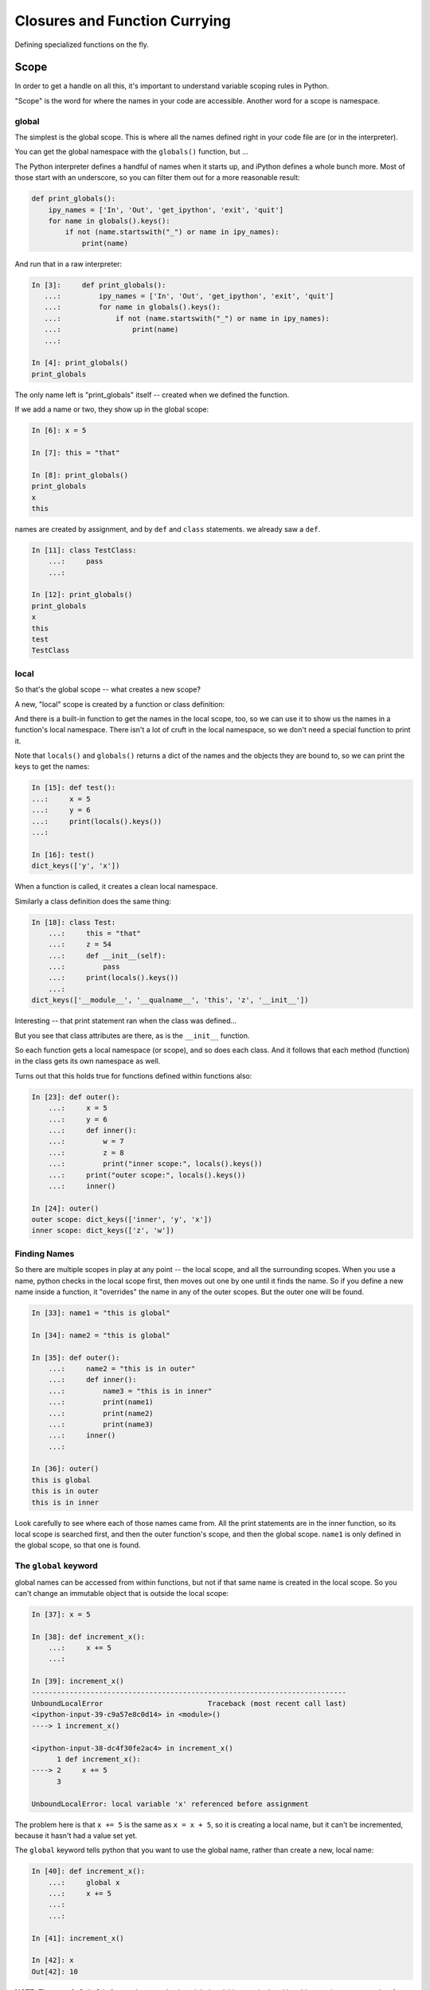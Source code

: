 .. _closures:

##############################
Closures and Function Currying
##############################

Defining specialized functions on the fly.


Scope
=====

In order to get a handle on all this, it's important to understand variable scoping rules in Python.

"Scope" is the word for where the names in your code are accessible. Another word for a scope is namespace.

global
------

The simplest is the global scope. This is where all the names defined right in your code file are (or in the interpreter).

You can get the global namespace with the ``globals()`` function, but ...

The Python interpreter defines a handful of names when it starts up, and iPython defines a whole bunch more.  Most of those start with an underscore, so you can filter them out for a more reasonable result:

.. code-block:: python

    def print_globals():
        ipy_names = ['In', 'Out', 'get_ipython', 'exit', 'quit']
        for name in globals().keys():
            if not (name.startswith("_") or name in ipy_names):
                print(name)

And run that in a raw interpreter:

.. code-block:: ipython

    In [3]:     def print_globals():
       ...:         ipy_names = ['In', 'Out', 'get_ipython', 'exit', 'quit']
       ...:         for name in globals().keys():
       ...:             if not (name.startswith("_") or name in ipy_names):
       ...:                 print(name)
       ...:

    In [4]: print_globals()
    print_globals

The only name left is "print_globals" itself -- created when we defined the function.

If we add a name or two, they show up in the global scope:

.. code-block:: ipython

    In [6]: x = 5

    In [7]: this = "that"

    In [8]: print_globals()
    print_globals
    x
    this

names are created by assignment, and by ``def`` and ``class`` statements. we already saw a ``def``.

.. code-block:: ipython

    In [11]: class TestClass:
        ...:     pass
        ...:

    In [12]: print_globals()
    print_globals
    x
    this
    test
    TestClass

local
-----

So that's the global scope -- what creates a new scope?

A new, "local" scope is created by a function or class definition:

And there is a built-in function to get the names in the local scope, too, so we can use it to show us the names in a function's local namespace. There isn't a lot of cruft in the local namespace, so we don't need a special function to print it.

Note that ``locals()`` and ``globals()`` returns a dict of the names and the objects they are bound to, so we can print the keys to get the names:

.. code-block:: ipython

    In [15]: def test():
    ...:     x = 5
    ...:     y = 6
    ...:     print(locals().keys())
    ...:

    In [16]: test()
    dict_keys(['y', 'x'])

When a function is called, it creates a clean local namespace.

Similarly a class definition does the same thing:

.. code-block:: ipython

    In [18]: class Test:
        ...:     this = "that"
        ...:     z = 54
        ...:     def __init__(self):
        ...:         pass
        ...:     print(locals().keys())
        ...:
    dict_keys(['__module__', '__qualname__', 'this', 'z', '__init__'])

Interesting -- that print statement ran when the class was defined...

But you see that class attributes are there, as is the ``__init__`` function.

So each function gets a local namespace (or scope), and so does each class. And it follows that each method (function) in the class gets its own namespace as well.

Turns out that this holds true for functions defined within functions also:

.. code-block:: ipython

    In [23]: def outer():
        ...:     x = 5
        ...:     y = 6
        ...:     def inner():
        ...:         w = 7
        ...:         z = 8
        ...:         print("inner scope:", locals().keys())
        ...:     print("outer scope:", locals().keys())
        ...:     inner()

    In [24]: outer()
    outer scope: dict_keys(['inner', 'y', 'x'])
    inner scope: dict_keys(['z', 'w'])

Finding Names
-------------

So there are multiple scopes in play at any point -- the local scope, and all the surrounding scopes. When you use a name, python checks in the local scope first, then moves out one by one until it finds the name. So if you define a new name inside a function, it "overrides" the name in any of the outer scopes. But the outer one will be found.

.. code-block:: ipython

    In [33]: name1 = "this is global"

    In [34]: name2 = "this is global"

    In [35]: def outer():
        ...:     name2 = "this is in outer"
        ...:     def inner():
        ...:         name3 = "this is in inner"
        ...:         print(name1)
        ...:         print(name2)
        ...:         print(name3)
        ...:     inner()
        ...:

    In [36]: outer()
    this is global
    this is in outer
    this is in inner

Look carefully to see where each of those names came from. All the print statements are in the inner function, so its local scope is searched first, and then the outer function's scope, and then the global scope. ``name1`` is only defined in the global scope, so that one is found.

The ``global`` keyword
------------------

global names can be accessed from within functions, but not if that same name is created in the local scope. So you can't change an immutable object that is outside the local scope:

.. code-block:: ipython

    In [37]: x = 5

    In [38]: def increment_x():
        ...:     x += 5
        ...:

    In [39]: increment_x()
    ---------------------------------------------------------------------------
    UnboundLocalError                         Traceback (most recent call last)
    <ipython-input-39-c9a57e8c0d14> in <module>()
    ----> 1 increment_x()

    <ipython-input-38-dc4f30fe2ac4> in increment_x()
          1 def increment_x():
    ----> 2     x += 5
          3

    UnboundLocalError: local variable 'x' referenced before assignment

The problem here is that ``x += 5`` is the same as ``x = x + 5``, so it is creating a local name, but it can't be incremented, because it hasn't had a value set yet.

The ``global`` keyword tells python that you want to use the global name, rather than create a new, local name:

.. code-block:: ipython

    In [40]: def increment_x():
        ...:     global x
        ...:     x += 5
        ...:
        ...:

    In [41]: increment_x()

    In [42]: x
    Out[42]: 10

**NOTE:** The use of ``global`` is frowned upon -- having global variables manipulated in arbitrary other scopes makes for buggy, hard to maintain code!

``nonlocal`` keyword
----------------

The other limitation with ``global`` is that there is only one global namespace, so what if you are in a nested scope, and want to get at the value outside the current scope, but not all the way up at the global scope:

.. code-block:: ipython

    In [1]: x = 5

    In [2]: def outer():
       ...:     x = 10
       ...:     def inner():
       ...:         x += 5
       ...:     inner()
       ...:     print("x in outer is:", x)

That's not going to work as the inner x hasn't been initialized:

``UnboundLocalError: local variable 'x' referenced before assignment``

But if we use ``global``, we'll get the global ``x``:

.. code-block:: ipython

    In [4]: def outer():
       ...:     x = 10
       ...:     def inner():
       ...:         global x
       ...:         x += 5
       ...:     inner()
       ...:     print("x in outer is:", x)
       ...:

    In [5]: x
    Out[5]: 5

    In [6]: outer()
    x in outer is: 10

    In [7]: x
    Out[7]: 10

    In [8]: outer()
    x in outer is: 10

    In [9]: x
    Out[9]: 15

so the global ``x`` is getting changed, but not the one in the ``outer`` scope.

This is enough of a limitation that Python 3 added a new keyword: ``nonlocal``. What it means is that the name should be looked for outside the local scope, but only as far as you need to go to find it:

.. code-block:: ipython

    In [10]: def outer():
        ...:     x = 10
        ...:     def inner():
        ...:         nonlocal x
        ...:         x += 5
        ...:     inner()
        ...:     print("x in outer is:", x)
        ...:

    In [11]: outer()
    x in outer is: 15

So the ``x`` in the ``outer`` function scope is the one being changed.

While using ``global`` is discouraged, ``nonlocal`` is safer -- as long as it is referring to a name in a scope that is closely defined like the above example. In fact, ``nonlocal`` will not go all the way up to the global scope to find a name:

.. code-block:: ipython

    In [15]: def outer():
        ...:     def inner():
        ...:         nonlocal x
        ...:         x += 5
        ...:     inner()
        ...:     print("x in outer is:", x)
        ...:
      File "<ipython-input-15-fc6f8de72dfc>", line 3
        nonlocal x
        ^
    SyntaxError: no binding for nonlocal 'x' found

But it will go up multiple levels in nested scopes:

.. code-block: ipython

    In [16]: def outer():
        ...:     x = 10
        ...:     def inner():
        ...:         def inner2():
        ...:             nonlocal x
        ...:             x += 10
        ...:         inner2()
        ...:     inner()
        ...:     print("x in outer is:", x)
        ...:

    In [17]: outer()
    x in outer is: 20

function parameters
-------------------

A side note: function parameters are in a function's local scope, just as though they were created there:

.. code-block:: ipython

    In [28]: def fun(x, y, z):
        ...:     print(locals().keys())
        ...:

    In [29]: fun(1,2,3)
    dict_keys(['z', 'y', 'x'])

Closures
========

Now that we have a good handle on namespace scope, we can get to see why this is all really useful.

"Closures" is a cool CS term for what is really just defining functions on the fly with some saved state. You can find a "proper" definition here:

`Closures on Wikipedia <https://en.wikipedia.org/wiki/Closure_(computer_programming)>`_

But I have trouble following that, so we'll look at real world examples to get the idea -- it's actually pretty logical, once you have idea about how scope works in Python.


Functions Within Functions
--------------------------

We've been defining functions within functions to explore namespace scope.  But functions are "first class objects" in python, so we can not only define them and call them, but we can assign names to them and pass them around like any other object.

So after we define a function within a function, we can actually return that function as an object:

.. code-block:: python

    def counter(start_at=0):
        count = start_at
        def incr():
            nonlocal count
            count += 1
            return count
        return incr

So this looks a lot like the previous examples, but we are returning the function that was defined inside the function.

What's going on here?
.....................

We have passed the ``start_at`` value into the ``counter`` function.

We have stored it in ``counter``'s scope as a local variable: ``count``

Then we defined a function, ``incr`` that adds one to the value of count, and returns that value.

Note that we declared ``count`` to be nonlocal in ``incr``'s scope, so that it would be the same ``count`` that's in counter's scope.

What type of object do you get when you call ``counter()``?

.. code-block:: ipython

    In [37]: c = counter(start_at=5)

    In [38]: type(c)
    Out[38]: function

So we get a function back -- makes sense. The ``def`` defines a function, and that function is what's getting returned.

Being a function, we can, of course, call it:

.. code-block:: ipython

    In [39]: c()
    Out[39]: 6

    In [40]: c()
    Out[40]: 7

Each time is it called, it increments the value by one -- as you'd expect.

But what happens if we call ``counter()`` multiple times?

.. code-block:: ipython

    In [41]: c1 = counter(5)

    In [42]: c2 = counter(10)

    In [43]: c1()
    Out[43]: 6

    In [44]: c2()
    Out[44]: 11

So each time ``counter()`` is called, a new ``incr`` function is created. But also, a new namespace is created, that holds the ``count`` name. So the new ``incr`` function is holding a reference to that new ``count`` name.

This is what makes it a "closure" -- it carries with it the scope in which it was created.

The returned ``incr`` function is a "curried" function -- a function with some parameters pre-specified.

Let's experiment a bit more with these ideas:

:download:`play_with_scope.py <../examples/closures_currying/play_with_scope.py>`

.. :download:`capitalize.zip <../examples/packaging/capitalize.zip>`

Currying
========

"Currying" is a special case of closures:

`Currying on Wikipedia <https://en.wikipedia.org/wiki/Currying>`_

The idea behind currying is that you may have a function with a number of parameters, and you want to make a specialized version of that function with a couple parameters pre-set.


Real world Example
------------------

I was writing some code to compute the concentration of a contaminant in a river, as it was reduced by exponential decay, defined by a half-life:

https://en.wikipedia.org/wiki/Half-life

So I wanted a function that would compute how much the concentration would reduce as a function of time -- that is:

.. code-block:: python

    def scale(time):
        return scale_factor

The trick is, how much the concentration would be reduced depends on both time and the half life. And for a given material, and given flow conditions in the river, that half life is pre-determined.  Once you know the half-life, the scale is given by:

scale = 0.5 ** (time / (half_life))

So to compute the scale, I could pass that half-life in each time I called the function:

.. code-block:: python

    def scale(time, half_life):
        return 0.5 ** (time / (half_life))

But this is a bit klunky -- I need to keep passing that ``half_life`` around, even though it isn't changing. And there are places, like ``map`` that require a function that takes only one argument!

What if I could create a function, on the fly, that had a particular half-life "baked in"?

*Enter Currying* -- Currying is a technique where you reduce the number of parameters that function takes, creating a specialized function with one or more of the original parameters set to a particular value. Here is that technique, applied to the half-life decay problem:

.. code-block:: python

    def get_scale_fun(half_life):
        def half_life_fun(time):
            return 0.5 ** (time / half_life)
        return half_life_fun

**NOTE:** This is simple enough to use a lambda for a bit more compact code:

.. code-block:: python

    def get_scale_fun(half_life):
        return lambda time: 0.5 ** (time / half_life)

Using the Curried Function
..........................

Create a scale function with a half-life of one hour:

.. code-block:: ipython

    In [8]: scale = get_scale_fun(1)

    In [9]: [scale(t) for t in range(7)]
    Out[9]: [1.0, 0.5, 0.25, 0.125, 0.0625, 0.03125, 0.015625]

The value is reduced by half every hour.

Now create one with a half life of 2 hours:

.. code-block:: ipython

    In [10]: scale = get_scale_fun(2)

    In [11]: [scale(t) for t in range(7)]
    Out[11]:
    [1.0,
     0.7071067811865476,
     0.5,
     0.3535533905932738,
     0.25,
     0.1767766952966369,
     0.125]

And the value is reduced by half every two hours...

And it can be used with ``map``, too:

.. code-block:: ipython

    In [13]: list(map(scale, range(7)))
    Out[13]:
    [1.0,
     0.7071067811865476,
     0.5,
     0.3535533905932738,
     0.25,
     0.1767766952966369,
     0.125]


``functools.partial``
---------------------

The ``functools`` module in the standard library provides utilities for working with functions:

https://docs.python.org/3.5/library/functools.html

Creating a curried function turns out to be common enough that the ``functools.partial`` function provides an optimized way to do it:

What ``functools.partial`` does is:

 * Makes a new version of a function with one or more arguments already filled in.
 * The new version of a function documents itself.

Example:

.. code-block:: python

    def power(base, exponent):
        """returns based raised to the give exponent"""
        return base ** exponent

Simple enough. but what if we wanted a specialized ``square`` and ``cube`` function?

We can use ``functools.partial`` to *partially* evaluate the function, giving us a specialized version:

.. code-block:: python

    square = partial(power, exponent=2)
    cube = partial(power, exponent=3)











